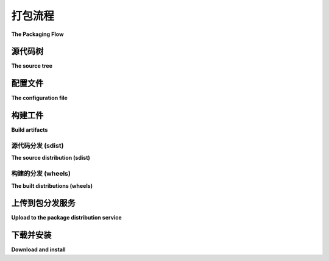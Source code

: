 ==================
打包流程
==================

**The Packaging Flow**

.. tab:: 中文

    本文档旨在概述发布/分发 :term:`分发包 <Distribution Package>` 的流程，通常是将其发布到 `Python 包索引（PyPI） <https://pypi.org/>`_。本文面向包的发布者，假设读者是包的作者。

    虽然 :doc:`教程 <tutorials/packaging-projects>` 介绍了准备简单包发布的过程，但它并没有完全列出所需的步骤和文件，以及它们的目的。

    发布包需要从作者的源代码到最终用户的 Python 环境的一个流程。实现这一目标的步骤如下：

    - 拥有一个包含包的源代码树。通常，这是从版本控制系统（VCS）中检出的代码。

    - 准备一个描述包元数据（如名称、版本等）以及如何创建构建产物的配置文件。对于大多数包来说，这通常是一个手动维护的 :file:`pyproject.toml` 文件，保存在源代码树中。

    - 创建要发送到包分发服务（通常是 PyPI）的构建产物。这些通常是 :term:`源分发包 ("sdist") <Source Distribution (or "sdist")>` 和一个或多个 :term:`已构建分发包 ("wheels") <Built Distribution>`。这些构建产物是通过构建工具，使用上一步的配置文件生成的。通常，对于纯 Python 包来说，只有一个通用的 wheel 文件。

    - 将构建产物上传到包分发服务。

    此时，包已经存在于包分发服务上。要使用该包，最终用户需要：

    - 从包分发服务下载包的某个构建产物。

    - 将其安装到他们的 Python 环境中，通常是安装到其 ``site-packages`` 目录中。此步骤可能涉及构建/编译步骤，如果需要，必须在包的元数据中描述该步骤。

    这最后两个步骤通常由 :ref:`pip` 执行，当最终用户运行 ``pip install`` 时。

    下面将更详细地描述这些步骤。

.. tab:: 英文

    The document aims to outline the flow involved in publishing/distributing a :term:`distribution package <Distribution Package>`, usually to the `Python Package Index (PyPI)`_. It is written for package publishers, who are assumed to be the package author.

    While the :doc:`tutorial <tutorials/packaging-projects>` walks through the process of preparing a simple package for release, it does not fully enumerate what steps and files are required, and for what purpose.

    Publishing a package requires a flow from the author's source code to an end user's Python environment. The steps to achieve this are:

    - Have a source tree containing the package. This is typically a checkout from a version control system (VCS).

    - Prepare a configuration file describing the package metadata (name, version and so forth) and how to create the build artifacts. For most packages, this will be a :file:`pyproject.toml` file, maintained manually in the source tree.

    - Create build artifacts to be sent to the package distribution service (usually PyPI); these will normally be a :term:`source distribution ("sdist") <Source Distribution (or "sdist")>` and one or more :term:`built distributions ("wheels") <Built Distribution>`. These are made by a build tool using the configuration file from the previous step. Often there is just one generic wheel for a pure Python package.

    - Upload the build artifacts to the package distribution service.

    At that point, the package is present on the package distribution service. To use the package, end users must:

    - Download one of the package's build artifacts from the package distribution service.

    - Install it in their Python environment, usually in its ``site-packages`` directory. This step may involve a build/compile step which, if needed, must be described by the package metadata.

    These last 2 steps are typically performed by :ref:`pip` when an end user runs ``pip install``.

    The steps above are described in more detail below.

.. _Python Package Index (PyPI): https://pypi.org/

源代码树
===============

**The source tree**

.. tab:: 中文

    源代码树包含包的源代码，通常是从版本控制系统（VCS）中检出的。用于创建构建产物的特定代码版本通常是基于与版本关联的标签的检出版本。

.. tab:: 英文

    The source tree contains the package source code, usually a checkout from a
    VCS. The particular version of the code used to create the build artifacts
    will typically be a checkout based on a tag associated with the version.

配置文件
======================

**The configuration file**

.. tab:: 中文

  配置文件依赖于用于创建构建产物的工具。标准做法是使用 :file:`pyproject.toml` 文件，格式为 `TOML format`_。

  至少，:file:`pyproject.toml` 文件需要一个 ``[build-system]`` 表格来指定你的构建工具。有许多可用的构建工具，包括但不限于 :ref:`flit`、:ref:`hatch`、:ref:`pdm`、:ref:`poetry`、:ref:`setuptools`、`trampolim`_ 和 `whey`_。每个工具的文档会说明需要在 ``[build-system]`` 表格中填写什么内容。

  例如，以下是使用 :ref:`hatch` 的表格示例：

  .. code-block:: toml

      [build-system]
      requires = ["hatchling"]
      build-backend = "hatchling.build"

  在 :file:`pyproject.toml` 文件中包含这样的表格后，一个 ":term:`frontend <Build Frontend>`" 工具，例如 :ref:`build`，可以运行你选择的构建工具的 ":term:`backend <Build Backend>`"，以创建构建产物。你的构建工具也可能提供自己的前端。像 :ref:`pip` 这样的安装工具也充当前端，当它运行你的构建工具的后端从源分发中进行安装时。

  你选择的具体构建工具决定了 :file:`pyproject.toml` 文件中需要包含的额外信息。例如，你可能需要指定：

  * 一个 ``[project]`` 表格，包含项目的 :doc:`核心元数据 </specifications/core-metadata/>` （如名称、版本、作者等），

  * 一个 ``[tool]`` 表格，包含工具特定的配置选项。

  请参阅 :ref:`pyproject.toml guide <writing-pyproject-toml>` 获取有关 ``pyproject.toml`` 配置的完整指南。

.. tab:: 英文

  The configuration file depends on the tool used to create the build artifacts.
  The standard practice is to use a :file:`pyproject.toml` file in the `TOML
  format`_.

  At a minimum, the :file:`pyproject.toml` file needs a ``[build-system]`` table
  specifying your build tool. There are many build tools available, including
  but not limited to :ref:`flit`, :ref:`hatch`, :ref:`pdm`, :ref:`poetry`,
  :ref:`setuptools`, `trampolim`_, and `whey`_. Each tool's documentation will
  show what to put in the ``[build-system]`` table.

  For example, here is a table for using :ref:`hatch`:

  .. code-block:: toml

      [build-system]
      requires = ["hatchling"]
      build-backend = "hatchling.build"

  With such a table in the :file:`pyproject.toml` file,
  a ":term:`frontend <Build Frontend>`" tool like
  :ref:`build` can run your chosen
  build tool's ":term:`backend <Build Backend>`"
  to create the build artifacts.
  Your build tool may also provide its own frontend. An install tool
  like :ref:`pip` also acts as a frontend when it runs your build tool's backend
  to install from a source distribution.

  The particular build tool you choose dictates what additional information is
  required in the :file:`pyproject.toml` file. For example, you might specify:

  * a ``[project]`` table containing project
    :doc:`Core Metadata </specifications/core-metadata/>`
    (name, version, author and so forth),

  * a ``[tool]`` table containing tool-specific configuration options.

  Refer to the :ref:`pyproject.toml guide <writing-pyproject-toml>` for a
  complete guide to ``pyproject.toml`` configuration.


.. _TOML format: https://github.com/toml-lang/toml
.. _trampolim: https://pypi.org/project/trampolim/
.. _whey: https://pypi.org/project/whey/

构建工件
===============

**Build artifacts**

源代码分发 (sdist)
-------------------------------

**The source distribution (sdist)**

.. tab:: 中文

  源分发包含足够的信息，用于从源代码在最终用户的 Python 环境中安装该包。因此，它需要包含包的源代码，并且可能还包括测试和文档。这些对于希望开发源代码的最终用户以及需要某些本地编译步骤的用户系统（例如 C 扩展）非常有用。

  :ref:`build` 包知道如何调用你的构建工具来创建其中之一：

  .. code-block:: bash

      python3 -m build --sdist 源代码目录

  或者，你的构建工具也可能提供自己的接口来创建源分发（sdist）。

.. tab:: 英文

  A source distribution contains enough to install the package from source in an
  end user's Python environment. As such, it needs the package source, and may
  also include tests and documentation. These are useful for end users wanting
  to develop your sources, and for end user systems where some local compilation
  step is required (such as a C extension).

  The :ref:`build` package knows how to invoke your build tool to create one of
  these:

  .. code-block:: bash

      python3 -m build --sdist source-tree-directory

  Or, your build tool may provide its own interface for creating an sdist.


构建的分发 (wheels)
--------------------------------

**The built distributions (wheels)**

.. tab:: 中文

  构建分发仅包含最终用户 Python 环境所需的文件。安装过程中不需要编译步骤，wheel 文件可以直接解压到 ``site-packages`` 目录中。这使得安装过程对最终用户来说更加快速和方便。

  一个纯 Python 包通常只需要一个“通用” wheel 文件。一个带有编译二进制扩展的包则需要为其支持的每种 Python 解释器、操作系统和 CPU 架构组合创建一个 wheel 文件。如果没有合适的 wheel 文件，像 :ref:`pip` 这样的工具将回退到安装源分发（source distribution）。

  :ref:`build` 包知道如何调用你的构建工具来创建其中之一：

  .. code-block:: bash

      python3 -m build --wheel 源代码目录

  或者，你的构建工具也可能提供自己的接口来创建 wheel 文件。

  .. note::

    :ref:`build` 的默认行为是从当前目录的源代码创建一个源分发和一个 wheel 文件；上述示例故意进行了具体化。

.. tab:: 英文

  A built distribution contains only the files needed for an end user's Python
  environment. No compilation steps are required during the install, and the
  wheel file can simply be unpacked into the ``site-packages`` directory. This
  makes the install faster and more convenient for end users.

  A pure Python package typically needs only one "generic" wheel. A package with
  compiled binary extensions needs a wheel for each supported combination of
  Python interpreter, operating system, and CPU architecture that it supports.
  If a suitable wheel file is not available, tools like :ref:`pip` will fall
  back to installing the source distribution.

  The :ref:`build` package knows how to invoke your build tool to create one of
  these:

  .. code-block:: bash

      python3 -m build --wheel source-tree-directory

  Or, your build tool may provide its own interface for creating a wheel.

  .. note::

    The default behaviour of :ref:`build` is to make both an sdist and a wheel
    from the source in the current directory; the above examples are
    deliberately specific.

上传到包分发服务
==========================================

**Upload to the package distribution service**

.. tab:: 中文

  :ref:`twine` 工具可以将构建产物上传到 PyPI 进行分发，使用如下命令：

  .. code-block:: bash

      twine upload dist/package-name-version.tar.gz dist/package-name-version-py3-none-any.whl

  或者，你的构建工具也可能提供自己的接口来进行上传。

.. tab:: 英文

  The :ref:`twine` tool can upload build artifacts to PyPI for distribution,
  using a command like:

  .. code-block:: bash

      twine upload dist/package-name-version.tar.gz dist/package-name-version-py3-none-any.whl

  Or, your build tool may provide its own interface for uploading.

下载并安装
====================

**Download and install**

.. tab:: 中文

  现在包已经发布，最终用户可以下载并将包安装到他们的 Python 环境中。通常，这可以通过 :ref:`pip` 完成，使用如下命令：

  .. code-block:: bash

      python3 -m pip install package-name

  最终用户也可以使用其他工具，如 :ref:`pipenv`、:ref:`poetry` 或 :ref:`pdm`。

.. tab:: 英文

  Now that the package is published, end users can download and install the package into their Python environment. Typically this is done with :ref:`pip`, using a command like:

  .. code-block:: bash

      python3 -m pip install package-name

  End users may also use other tools like :ref:`pipenv`, :ref:`poetry`, or :ref:`pdm`.
